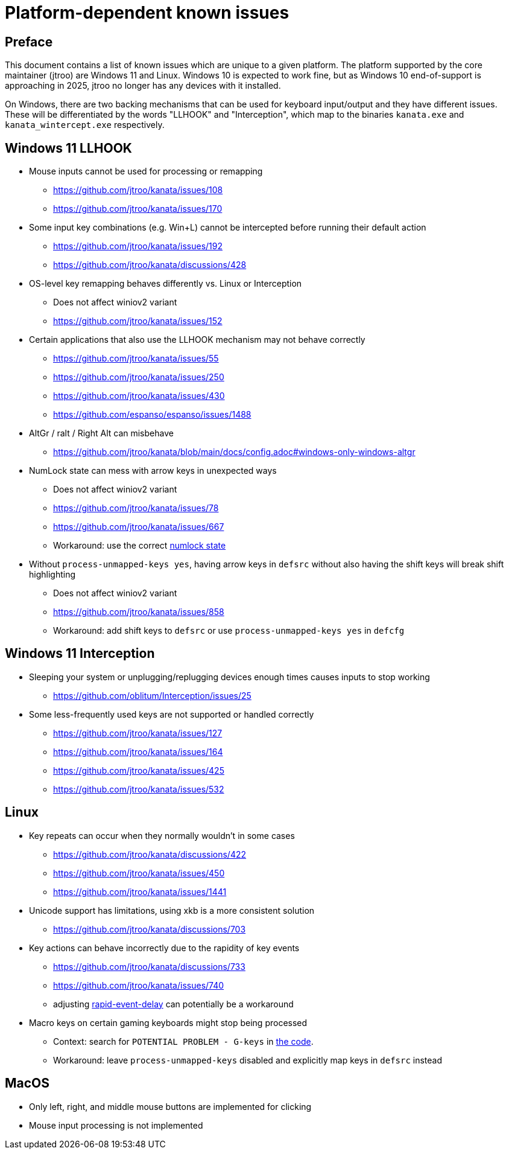 = Platform-dependent known issues

== Preface

This document contains a list of known issues
which are unique to a given platform.
The platform supported by the core maintainer (jtroo)
are Windows 11 and Linux.
Windows 10 is expected to work fine,
but as Windows 10 end-of-support is approaching in 2025,
jtroo no longer has any devices with it installed.

On Windows, there are two backing mechanisms that can be used
for keyboard input/output and they have different issues.
These will be differentiated by the words "LLHOOK" and "Interception",
which map to the binaries
`kanata.exe` and `kanata_wintercept.exe` respectively.

== Windows 11 LLHOOK

* Mouse inputs cannot be used for processing or remapping
** https://github.com/jtroo/kanata/issues/108
** https://github.com/jtroo/kanata/issues/170
* Some input key combinations (e.g. Win+L) cannot be intercepted before
  running their default action
** https://github.com/jtroo/kanata/issues/192
** https://github.com/jtroo/kanata/discussions/428
* OS-level key remapping behaves differently vs. Linux or Interception
** Does not affect winiov2 variant
** https://github.com/jtroo/kanata/issues/152
* Certain applications that also use the LLHOOK mechanism may not behave correctly
** https://github.com/jtroo/kanata/issues/55
** https://github.com/jtroo/kanata/issues/250
** https://github.com/jtroo/kanata/issues/430
** https://github.com/espanso/espanso/issues/1488
* AltGr / ralt / Right Alt can misbehave
** https://github.com/jtroo/kanata/blob/main/docs/config.adoc#windows-only-windows-altgr
* NumLock state can mess with arrow keys in unexpected ways
** Does not affect winiov2 variant
** https://github.com/jtroo/kanata/issues/78
** https://github.com/jtroo/kanata/issues/667
** Workaround: use the correct https://github.com/jtroo/kanata/discussions/354[numlock state]
* Without `process-unmapped-keys yes`, having arrow keys in `defsrc`
without also having the shift keys will break shift highlighting
** Does not affect winiov2 variant
** https://github.com/jtroo/kanata/issues/858
** Workaround: add shift keys to `defsrc` or use `process-unmapped-keys yes` in `defcfg`

== Windows 11 Interception

* Sleeping your system or unplugging/replugging devices enough times causes
  inputs to stop working
** https://github.com/oblitum/Interception/issues/25
* Some less-frequently used keys are not supported or handled correctly
** https://github.com/jtroo/kanata/issues/127
** https://github.com/jtroo/kanata/issues/164
** https://github.com/jtroo/kanata/issues/425
** https://github.com/jtroo/kanata/issues/532

== Linux

* Key repeats can occur when they normally wouldn't in some cases
** https://github.com/jtroo/kanata/discussions/422
** https://github.com/jtroo/kanata/issues/450
** https://github.com/jtroo/kanata/issues/1441
* Unicode support has limitations, using xkb is a more consistent solution
** https://github.com/jtroo/kanata/discussions/703
* Key actions can behave incorrectly due to the rapidity of key events
** https://github.com/jtroo/kanata/discussions/733
** https://github.com/jtroo/kanata/issues/740
** adjusting https://github.com/jtroo/kanata/blob/main/docs/config.adoc#rapid-event-delay[rapid-event-delay] can potentially be a workaround
* Macro keys on certain gaming keyboards might stop being processed
** Context: search for `POTENTIAL PROBLEM - G-keys` in
link:../src/kanata/mod.rs[the code].
** Workaround: leave `process-unmapped-keys` disabled
and explicitly map keys in `defsrc` instead

== MacOS

* Only left, right, and middle mouse buttons are implemented for clicking
* Mouse input processing is not implemented
